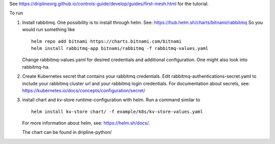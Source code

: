 See https://driplineorg.github.io/controls-guide/develop/guides/first-mesh.html for the tutorial.

To run 

1. Install rabbitmq. One possibility is to install through helm. See: https://hub.helm.sh/charts/bitnami/rabbitmq
   So you would run something like
   ::
      helm repo add bitnami https://charts.bitnami.com/bitnami
      helm install rabbitmq-app bitnami/rabbitmq -f rabbitmq-values.yaml
   
   Change rabbitmq-values.yaml for desired credentials and additional configuration. One might also look into rabbitmq-ha. 
2. Create Kubernetes secret that contains your rabbitmq credentials. Edit rabbitmq-authentications-secret.yaml to include your rabbitmq cluster url and your rabbitmq login credentials. For documentation about secrets, see: https://kubernetes.io/docs/concepts/configuration/secret/

3. install chart and kv-store runtime-configuration with helm. Run a command similar to  
   ::
      helm install kv-store chart/ -f example/k8s/kv-store-values.yaml
   For more information about helm, see: https://helm.sh/docs/.

   The chart can be found in dripline-python/



